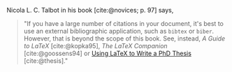 #+bibliography: "novices.bib"

# #+cite_export: csl american-chemical-society.csl
# #+cite_export: csl american-medical-association.csl
# #+cite_export: csl american-political-science-association.csl
# #+cite_export: csl american-sociological-association.csl
# #+cite_export: csl apa.csl
# #+cite_export: csl chicago-author-date.csl
# #+cite_export: csl chicago-fullnote-bibliography.csl
# #+cite_export: csl chicago-note-bibliography.csl
# #+cite_export: csl elsevier-harvard.csl
# #+cite_export: csl harvard-cite-them-right.csl
# #+cite_export: csl ieee.csl
# #+cite_export: csl journal-of-the-acm.csl
# #+cite_export: csl modern-humanities-research-association.csl
# #+cite_export: csl modern-language-association.csl
# #+cite_export: csl nature.csl
# #+cite_export: csl vancouver-brackets.csl
# #+cite_export: csl vancouver.csl

#+cite_export: csl chicago-author-date.csl

Nicola L. C. Talbot in his book [cite:@novices; p. 97] says,

#+begin_quote
"If you have a large number of citations in your document, it's best
to use an external bibliographic application, such as =bibtex= or
=biber=. However, that is beyond the scope of this book.  See,
instead, /A Guide to LaTeX/ [cite:@kopka95], /The LaTeX Companion/
[cite:@goossens94] or [[http://www.dickimaw-books.com/latex/thesis/][Using LaTeX to Write a PhD Thesis]]
[cite:@thesis]."
#+end_quote

#+print_bibliography:

* COMMENT Notes

#+begin_src emacs-lisp :exports results :results none
;; (package-refresh-contents)
;; (package-install "citeproc")
(require 'oc-csl)
#+end_src

See

- https://www.zotero.org/styles

- https://github.com/andras-simonyi/citeproc-el

- https://orgmode.org/manual/Citation-handling.html#Citation-handling

  Same as (info "(org) Citation handling")

- https://blog.tecosaur.com/tmio/2021-07-31-citations.html#cite-syntax

- https://github.com/jgm/pandoc/issues/7329

- https://lists.gnu.org/archive/html/emacs-orgmode/2021-04/msg00227.html

- https://lists.gnu.org/archive/html/emacs-orgmode/2021-04/msg00790.html

# Local Variables:
# org-cite-csl-styles-dir: "./"
# End:
